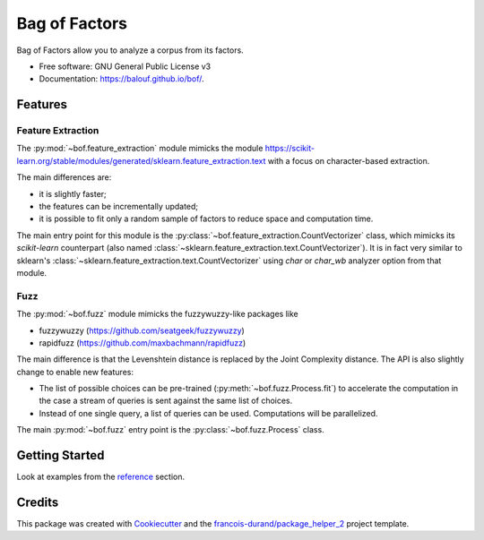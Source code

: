 ==============
Bag of Factors
==============


.. image:: https://img.shields.io/pypi/v/bof.svg
        :target: https://pypi.python.org/pypi/bof
        :alt: PyPI Status

.. image:: https://github.com/balouf/bof/workflows/build/badge.svg?branch=master
        :target: https://github.com/balouf/bof/actions?query=workflow%3Abuild
        :alt: Build Status

.. image:: https://github.com/balouf/bof/workflows/docs/badge.svg?branch=master
        :target: https://github.com/balouf/bof/actions?query=workflow%3Adocs
        :alt: Documentation Status


.. image:: https://codecov.io/gh/balouf/bof/branch/master/graphs/badge.svg
        :target: https://codecov.io/gh/balouf/bof/branch/master/graphs
        :alt: Code Coverage



Bag of Factors allow you to analyze a corpus from its factors.


* Free software: GNU General Public License v3
* Documentation: https://balouf.github.io/bof/.


--------
Features
--------


Feature Extraction
-------------------

The :py:mod:`~bof.feature_extraction` module mimicks the module https://scikit-learn.org/stable/modules/generated/sklearn.feature_extraction.text
with a focus on character-based extraction.

The main differences are:

- it is slightly faster;
- the features can be incrementally updated;
- it is possible to fit only a random sample of factors to reduce space and computation time.

The main entry point for this module is the :py:class:`~bof.feature_extraction.CountVectorizer` class, which mimicks
its *scikit-learn* counterpart (also named :class:`~sklearn.feature_extraction.text.CountVectorizer`).
It is in fact very similar to sklearn's :class:`~sklearn.feature_extraction.text.CountVectorizer` using `char` or
`char_wb` analyzer option from that module.


Fuzz
--------

The :py:mod:`~bof.fuzz` module mimicks the fuzzywuzzy-like packages like

- fuzzywuzzy (https://github.com/seatgeek/fuzzywuzzy)
- rapidfuzz (https://github.com/maxbachmann/rapidfuzz)

The main difference is that the Levenshtein distance is replaced by the Joint Complexity distance. The API is also
slightly change to enable new features:

- The list of possible choices can be pre-trained (:py:meth:`~bof.fuzz.Process.fit`) to accelerate the computation in
  the case a stream of queries is sent against the same list of choices.
- Instead of one single query, a list of queries can be used. Computations will be parallelized.

The main :py:mod:`~bof.fuzz` entry point is the :py:class:`~bof.fuzz.Process` class.



----------------
Getting Started
----------------

Look at examples from the reference_ section.


-------
Credits
-------

This package was created with Cookiecutter_ and the `francois-durand/package_helper_2`_ project template.

.. _Cookiecutter: https://github.com/audreyr/cookiecutter
.. _`francois-durand/package_helper_2`: https://github.com/francois-durand/package_helper_2
.. _reference: https://balouf.github.io/bof/reference/index.html
